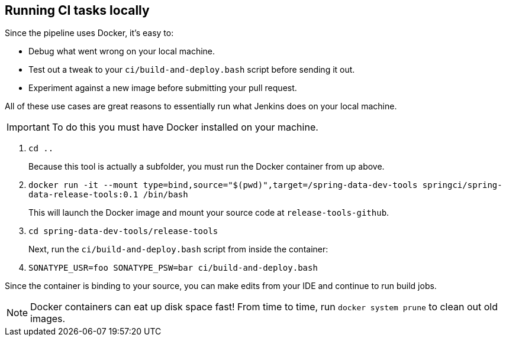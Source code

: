 == Running CI tasks locally

Since the pipeline uses Docker, it's easy to:

* Debug what went wrong on your local machine.
* Test out a tweak to your `ci/build-and-deploy.bash` script before sending it out.
* Experiment against a new image before submitting your pull request.

All of these use cases are great reasons to essentially run what Jenkins does on your local machine.

IMPORTANT: To do this you must have Docker installed on your machine.

1. `cd ..`
+
Because this tool is actually a subfolder, you must run the Docker container from up above.
+
2. `docker run -it --mount type=bind,source="$(pwd)",target=/spring-data-dev-tools springci/spring-data-release-tools:0.1 /bin/bash`
+
This will launch the Docker image and mount your source code at `release-tools-github`.
+
3. `cd spring-data-dev-tools/release-tools`
+
Next, run the `ci/build-and-deploy.bash` script from inside the container:
+
4. `SONATYPE_USR=foo SONATYPE_PSW=bar ci/build-and-deploy.bash`

Since the container is binding to your source, you can make edits from your IDE and continue to run build jobs.

NOTE: Docker containers can eat up disk space fast! From time to time, run `docker system prune` to clean out old images.
